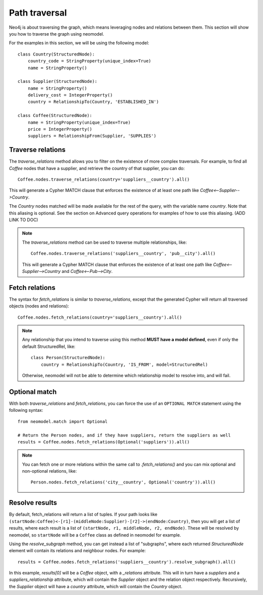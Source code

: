 ==============
Path traversal
==============

Neo4j is about traversing the graph, which means leveraging nodes and relations between them. This section will show you how to traverse the graph using neomodel.

For the examples in this section, we will be using the following model::

    class Country(StructuredNode):
        country_code = StringProperty(unique_index=True)
        name = StringProperty()

    class Supplier(StructuredNode):
        name = StringProperty()
        delivery_cost = IntegerProperty()
        country = RelationshipTo(Country, 'ESTABLISHED_IN')

    class Coffee(StructuredNode):
        name = StringProperty(unique_index=True)
        price = IntegerProperty()
        suppliers = RelationshipFrom(Supplier, 'SUPPLIES')

Traverse relations
------------------

The `traverse_relations` method allows you to filter on the existence of more complex traversals. For example, to find all `Coffee` nodes that have a supplier, and retrieve the country of that supplier, you can do::

    Coffee.nodes.traverse_relations(country='suppliers__country').all()

This will generate a Cypher MATCH clause that enforces the existence of at least one path like `Coffee<--Supplier-->Country`.

The `Country` nodes matched will be made available for the rest of the query, with the variable name `country`. Note that this aliasing is optional. See the section on Advanced query operations for examples of how to use this aliasing. (ADD LINK TO DOC)

.. note::

    The `traverse_relations` method can be used to traverse multiple relationships, like::

        Coffee.nodes.traverse_relations('suppliers__country', 'pub__city').all()

    This will generate a Cypher MATCH clause that enforces the existence of at least one path like `Coffee<--Supplier-->Country` and `Coffee<--Pub-->City`.

Fetch relations
---------------

The syntax for `fetch_relations` is similar to `traverse_relations`, except that the generated Cypher will return all traversed objects (nodes and relations)::

    Coffee.nodes.fetch_relations(country='suppliers__country').all()

.. note::

    Any relationship that you intend to traverse using this method **MUST have a model defined**, even if only the default StructuredRel, like::
        
        class Person(StructuredNode):
            country = RelationshipTo(Country, 'IS_FROM', model=StructuredRel)

    Otherwise, neomodel will not be able to determine which relationship model to resolve into, and will fail.

Optional match
--------------

With both `traverse_relations` and `fetch_relations`, you can force the use of an ``OPTIONAL MATCH`` statement using the following syntax::

    from neomodel.match import Optional

    # Return the Person nodes, and if they have suppliers, return the suppliers as well
    results = Coffee.nodes.fetch_relations(Optional('suppliers')).all()

.. note::

   You can fetch one or more relations within the same call
   to `.fetch_relations()` and you can mix optional and non-optional
   relations, like::

    Person.nodes.fetch_relations('city__country', Optional('country')).all()

Resolve results
---------------

By default, fetch_relations will return a list of tuples. If your path looks like ``(startNode:Coffee)<-[r1]-(middleNode:Supplier)-[r2]->(endNode:Country)``,
then you will get a list of results, where each result is a list of ``(startNode, r1, middleNode, r2, endNode)``.
These will be resolved by neomodel, so ``startNode`` will be a ``Coffee`` class as defined in neomodel for example.

Using the `resolve_subgraph` method, you can get instead a list of "subgraphs", where each returned `StructuredNode` element will contain its relations and neighbour nodes. For example::

    results = Coffee.nodes.fetch_relations('suppliers__country').resolve_subgraph().all()

In this example, `results[0]` will be a `Coffee` object, with a `_relations` attribute. This will in turn have a `suppliers` and a `suppliers_relationship` attribute, which will contain the `Supplier` object and the relation object respectively. Recursively, the `Supplier` object will have a `country` attribute, which will contain the `Country` object.

